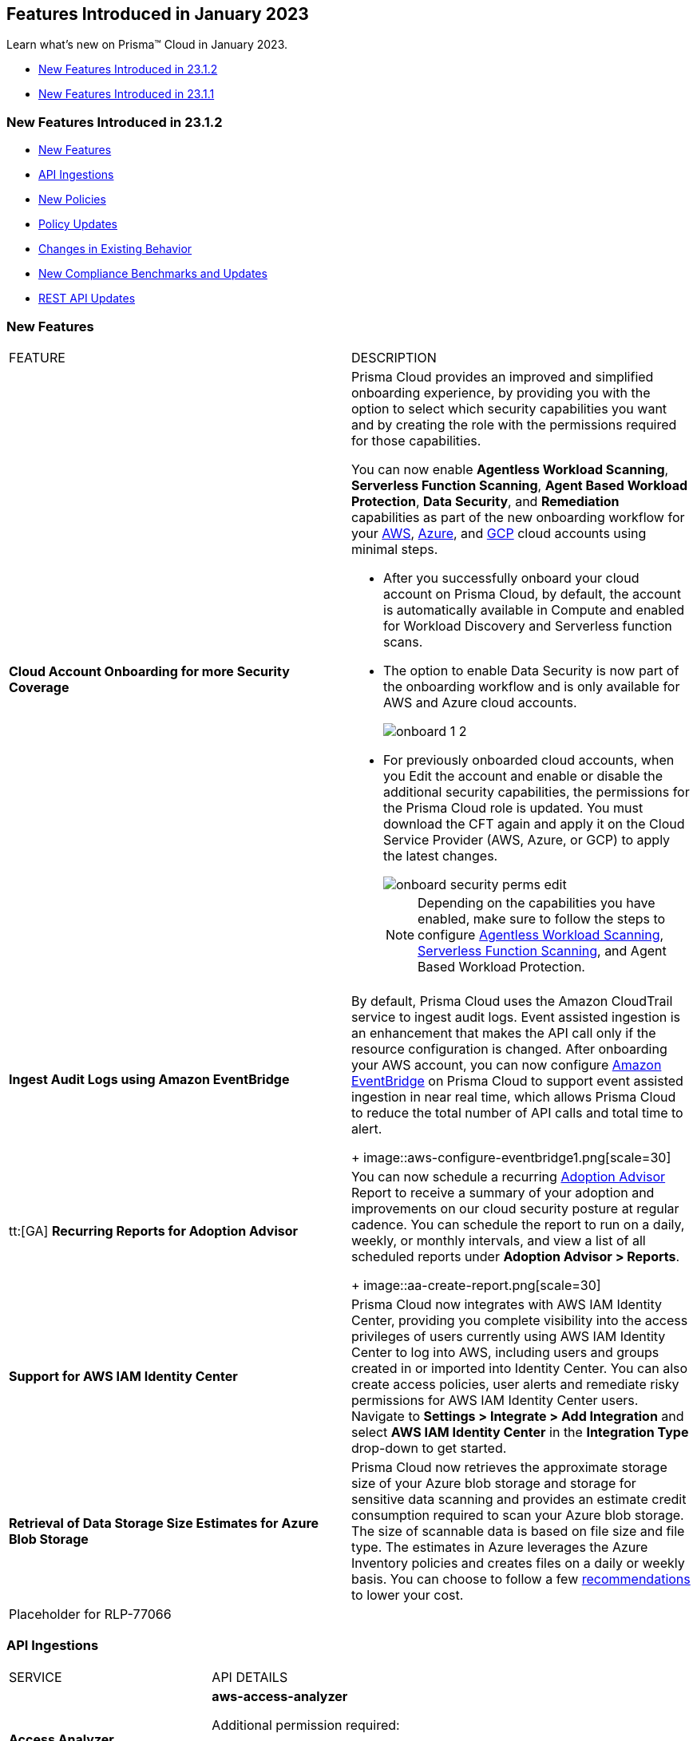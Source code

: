 == Features Introduced in January 2023

Learn what's new on Prisma™ Cloud in January 2023.

* <<new-features-jan-2>>
* <<new-features-jan-1>>

[#new-features-jan-2]
=== New Features Introduced in 23.1.2

* <<new-features2>>
* <<api-ingestions2>>
* <<new-policies2>>
* <<policy-updates2>>
* <<changes-in-existing-behavior2>>
* <<new-compliance-benchmarks-and-updates2>>
* <<rest-api-updates2>>


[#new-features2]
=== New Features

[cols="50%a,50%a"]
|===
|FEATURE
|DESCRIPTION

|*Cloud Account Onboarding for more Security Coverage*
//RLP-87499/87501/87502

|Prisma Cloud provides an improved and simplified onboarding experience, by providing you with the option to select which security capabilities you want and by creating the role with the permissions required for those capabilities.

You can now enable *Agentless Workload Scanning*, *Serverless Function Scanning*, *Agent Based Workload Protection*, *Data Security*, and *Remediation* capabilities as part of the new onboarding workflow for your https://docs.paloaltonetworks.com/prisma/prisma-cloud/prisma-cloud-admin/connect-your-cloud-platform-to-prisma-cloud/onboard-your-aws-account/add-aws-cloud-account-to-prisma-cloud[AWS], https://docs.paloaltonetworks.com/prisma/prisma-cloud/prisma-cloud-admin/connect-your-cloud-platform-to-prisma-cloud/onboard-your-azure-account/add-azure-cloud-account-on-prisma-cloud[Azure], and https://docs.paloaltonetworks.com/prisma/prisma-cloud/prisma-cloud-admin/connect-your-cloud-platform-to-prisma-cloud/onboard-your-gcp-account/add-your-gcp-projects-to-prisma-cloud[GCP] cloud accounts using minimal steps.

* After you successfully onboard your cloud account on Prisma Cloud, by default, the account is automatically available in Compute and enabled for Workload Discovery and Serverless function scans.

* The option to enable Data Security is now part of the onboarding workflow and is only available for AWS and Azure cloud accounts.
+
image::onboard_1_2.png[scale=30]
* For previously onboarded cloud accounts, when you Edit the account and enable or disable the additional security capabilities, the permissions for the Prisma Cloud role is updated. You must download the CFT again and apply it on the Cloud Service Provider (AWS, Azure, or GCP) to apply the latest changes. 
+
image::onboard-security-perms-edit.png[scale=30]
+
[NOTE]
====
Depending on the capabilities you have enabled, make sure to follow the steps to configure https://docs.paloaltonetworks.com/prisma/prisma-cloud/prisma-cloud-admin-compute/vulnerability_management/agentless_scanning[Agentless Workload Scanning], https://docs.paloaltonetworks.com/prisma/prisma-cloud/prisma-cloud-admin-compute/vulnerability_management/serverless_functions[Serverless Function Scanning], and Agent Based Workload Protection.
====

|*Ingest Audit Logs using Amazon EventBridge*
//RLP-78526

|By default, Prisma Cloud uses the Amazon CloudTrail service to ingest audit logs. Event assisted ingestion is an enhancement that makes the API call only if the resource configuration is changed. After onboarding your AWS account, you can now configure https://docs.paloaltonetworks.com/prisma/prisma-cloud/prisma-cloud-admin/connect-your-cloud-platform-to-prisma-cloud/onboard-your-aws-account/ingest-audit-logs-using-eventbridge[Amazon EventBridge] on Prisma Cloud to support event assisted ingestion in near real time, which allows Prisma Cloud to reduce the total number of API calls and total time to alert.
+
image::aws-configure-eventbridge1.png[scale=30]

|tt:[GA] *Recurring Reports for Adoption Advisor*
//RLP-67981
|You can now schedule a recurring https://docs.paloaltonetworks.com/prisma/prisma-cloud/prisma-cloud-admin/manage-prisma-cloud-administrators/adoption-advisor[Adoption Advisor] Report to receive a summary of your adoption and improvements on our cloud security posture at regular cadence. You can schedule the report to run on a daily, weekly, or monthly intervals, and view a list of all scheduled reports under *Adoption Advisor > Reports*.
+
image::aa-create-report.png[scale=30]

|*Support for AWS IAM Identity Center*
//RLP-88304

|Prisma Cloud now integrates with AWS IAM Identity Center, providing you complete visibility into the access privileges of users currently using AWS IAM Identity Center to log into AWS, including users and groups created in or imported into Identity Center. You can also create access policies, user alerts and remediate risky permissions for AWS IAM Identity Center users. Navigate to *Settings > Integrate > Add Integration* and select *AWS IAM Identity Center* in the *Integration Type* drop-down to get started.

|*Retrieval of Data Storage Size Estimates for Azure Blob Storage*
//RLP-84900

|Prisma Cloud now retrieves the approximate storage size of your Azure blob storage and storage for sensitive data scanning and provides an estimate credit consumption required to scan your Azure blob storage. The size of scannable data is based on file size and file type. The estimates in Azure leverages the Azure Inventory policies and creates files on a daily or weekly basis.  You can choose to follow a few https://docs.paloaltonetworks.com/prisma/prisma-cloud/prisma-cloud-admin/prisma-cloud-data-security/troubleshoot-data-security-errors[recommendations] to lower your cost.


|Placeholder for RLP-77066

|



|===

[#api-ingestions2]
=== API Ingestions

[cols="50%a,50%a"]
|===
|SERVICE
|API DETAILS

|*Access Analyzer*

//RLP-89525
|*aws-access-analyzer*

Additional permission required:

* screen:[access-analyzer:GetAnalyzer]

The Security Audit role includes the permission.

|*Amazon CloudFront*

//RLP-87728
|*aws-cloudfront-origin-access-control*

Additional permissions required:

* screen:[cloudfront:ListOriginAccessControls]

The Security Audit role includes the permissions.

|*Amazon Prometheus*

//RLP-87740
|*aws-prometheus-workspace*

Additional permissions required:

* screen:[aps:DescribeLoggingConfiguration]
* screen:[aps:ListWorkspaces]

No default role includes the permissions.

|*Azure Stream Analytics*

//RLP-87393
|*azure-streamanalytics-streamingjobs*

Additional permission required:

* screen:[Microsoft.StreamAnalytics/streamingjobs/Read]

The Reader role includes the permission.

|*Azure Event Grid*

//RLP-87391
|*azure-event-grid-topic-privatelinkresource*

Additional permissions required:

* screen:[Microsoft.EventGrid/topics/read]
* screen:[Microsoft.EventGrid/topics/privateLinkResources/read]

The Reader role includes the permissions.

|*Azure IoT Hub*

//RLP-87388
|*azure-devices-iot-hub-privatelinkresource*

Additional permissions required:

* screen:[Microsoft.Devices/iotHubs/Read]
* screen:[Microsoft.Devices/iotHubs/privateLinkResources/Read]

The Reader role includes the permissions.

|*Azure Event Grid*

//RLP-87384
|*azure-event-grid-domains-privatelinkresource*

Additional permissions required:

* screen:[Microsoft.EventGrid/domains/read]
* screen:[Microsoft.EventGrid/domains/privateLinkResources/read]

The Reader role includes the permissions.

|*Azure Storage Sync Services*

//RLP-87382
|*azure-storage-sync-service-privatelinkresource*

Additional permissions required:

* screen:[Microsoft.StorageSync/storageSyncServices/read]
* screen:[Microsoft.StorageSync/storageSyncServices/privateLinkResources/read]

The Reader role includes the permissions.

|*Azure Stream Analytics*

//RLP-82870
|*azure-streamanalytics-streamingjobs-diagnostic-settings*

Additional permissions required:

* screen:[Microsoft.StreamAnalytics/streamingjobs/Read]
* screen:[Microsoft.Insights/DiagnosticSettings/Read]

The Reader role includes the permissions.

|*Google Dataplex*

//RLP-87762
|*gcloud-dataplex-lake-task*

Additional permissions required:

* screen:[dataplex.locations.list]
* screen:[dataplex.lakes.list]
* screen:[dataplex.tasks.list]
* screen:[dataplex.tasks.getIamPolicy]

The Viewer role includes the permissions.

|*Google Dataplex*

//RLP-87765
|*gcloud-dataplex-lake-contentitem*

Additional permissions required:

* screen:[dataplex.locations.list]
* screen:[dataplex.lakes.list]
* screen:[dataplex.content.list]
* screen:[dataplex.tasks.getIamPolicy]

The Viewer role includes the permissions.

|*Google Dataplex*

//RLP-87766
|*gcloud-dataplex-lake-zone-entity*

Additional permissions required:

* screen:[dataplex.locations.list]
* screen:[dataplex.lakes.list]
* screen:[dataplex.zones.list]
* screen:[dataplex.entities.list]

The Viewer role includes the permissions.

|===

[#new-policies2]
=== New Policies

No new policies for 23.1.2.

[#policy-updates2]
=== Policy Updates

[cols="50%a,50%a"]
|===
|POLICY UPDATES
|DESCRIPTION

2+|*Policy Updates-RQL*

|*AWS ALB attached WAFv2 WebACL is not configured with AMR for Log4j Vulnerability*
//RLP-85793

|*Changes—* The policy RQL is updated to ignore alerting resources when firewall manager ACL rules are configured with (AWSManagedRulesKnownBadInputsRuleSet and AWSManagedRulesAnonymousIpList) 

*Current RQL—*

----
config from cloud.resource where api.name = 'aws-elbv2-describe-load-balancers' AND json.rule = scheme equals internet-facing and type equals application as X; config from cloud.resource where api.name = 'aws-waf-v2-web-acl-resource' AND json.rule = NOT ( webACL.rules[*].statement.managedRuleGroupStatement.name contains AWSManagedRulesAnonymousIpList and webACL.rules[*].statement.managedRuleGroupStatement.name contains AWSManagedRulesKnownBadInputsRuleSet ) as Y; filter '$.Y.resources.applicationLoadBalancer[*] contains $.X.loadBalancerArn'; show X;
----

*Updated RQL—*

----
config from cloud.resource where api.name = 'aws-elbv2-describe-load-balancers' AND json.rule = scheme equals internet-facing and type equals application as X; config from cloud.resource where api.name = 'aws-waf-v2-web-acl-resource' AND json.rule = (webACL.postProcessFirewallManagerRuleGroups.firewallManagerStatement.name does not contain AWSManagedRulesAnonymousIpList or webACL.postProcessFirewallManagerRuleGroups.firewallManagerStatement.name does not contain AWSManagedRulesKnownBadInputsRuleSet) and NOT ( webACL.rules[*].statement.managedRuleGroupStatement.name contains AWSManagedRulesAnonymousIpList and webACL.rules[*].statement.managedRuleGroupStatement.name contains AWSManagedRulesKnownBadInputsRuleSet ) as Y; filter '$.Y.resources.applicationLoadBalancer[*] contains $.X.loadBalancerArn'; show X;
----

*Impact—* Low. Previously generated alerts will be resolved as Policy_Updated.


|*AWS API Gateway Rest API attached WAFv2 WebACL is not configured with AMR for Log4j Vulnerability*
//RLP-85793

|*Changes—* The policy RQL is updated to ignore alerting resources when firewall manager ACL rules are configured with (AWSManagedRulesKnownBadInputsRuleSet and AWSManagedRulesAnonymousIpList) 

*Current RQL—*

----
config from cloud.resource where api.name = 'aws-apigateway-get-stages' AND json.rule = webAclArn is not empty as X; config from cloud.resource where api.name = 'aws-waf-v2-web-acl-resource' AND json.rule = NOT ( webACL.rules[*].statement.managedRuleGroupStatement.name contains AWSManagedRulesAnonymousIpList and webACL.rules[*].statement.managedRuleGroupStatement.name contains AWSManagedRulesKnownBadInputsRuleSet ) as Y; filter '$.Y.webACL.arn equals $.X.webAclArn'; show X;
----

*Updated RQL—*

----
config from cloud.resource where api.name = 'aws-apigateway-get-stages' AND json.rule = webAclArn is not empty as X; config from cloud.resource where api.name = 'aws-waf-v2-web-acl-resource' AND json.rule = (webACL.postProcessFirewallManagerRuleGroups.firewallManagerStatement.name does not contain AWSManagedRulesAnonymousIpList or webACL.postProcessFirewallManagerRuleGroups.firewallManagerStatement.name does not contain AWSManagedRulesKnownBadInputsRuleSet) and NOT ( webACL.rules[*].statement.managedRuleGroupStatement.name contains AWSManagedRulesAnonymousIpList and webACL.rules[*].statement.managedRuleGroupStatement.name contains AWSManagedRulesKnownBadInputsRuleSet ) as Y; filter '$.Y.webACL.arn equals $.X.webAclArn'; show X;
----

*Impact—* Low. Previously generated alerts will be resolved as Policy_Updated.


|*AWS AppSync attached WAFv2 WebACL is not configured with AMR for Log4j Vulnerability*
//RLP-85793

|*Changes—* The policy RQL is updated to ignore alerting resources when firewall manager ACL rules are configured with (AWSManagedRulesKnownBadInputsRuleSet and AWSManagedRulesAnonymousIpList) 

*Current RQL—*

----
config from cloud.resource where api.name = 'aws-appsync-graphql-api' AND json.rule = wafWebAclArn is not empty as X; config from cloud.resource where api.name = 'aws-waf-v2-web-acl-resource' AND json.rule = NOT ( webACL.rules[*].statement.managedRuleGroupStatement.name contains AWSManagedRulesAnonymousIpList and webACL.rules[*].statement.managedRuleGroupStatement.name contains AWSManagedRulesKnownBadInputsRuleSet ) as Y; filter '$.Y.webACL.arn equals $.X.wafWebAclArn'; show X;
----

*Updated RQL—*

----
config from cloud.resource where api.name = 'aws-appsync-graphql-api' AND json.rule = wafWebAclArn is not empty as X; config from cloud.resource where api.name = 'aws-waf-v2-web-acl-resource' AND json.rule = (webACL.postProcessFirewallManagerRuleGroups.firewallManagerStatement.name does not contain AWSManagedRulesAnonymousIpList or webACL.postProcessFirewallManagerRuleGroups.firewallManagerStatement.name does not contain AWSManagedRulesKnownBadInputsRuleSet) and NOT ( webACL.rules[*].statement.managedRuleGroupStatement.name contains AWSManagedRulesAnonymousIpList and webACL.rules[*].statement.managedRuleGroupStatement.name contains AWSManagedRulesKnownBadInputsRuleSet ) as Y; filter '$.Y.webACL.arn equals $.X.wafWebAclArn'; show X;
----

*Impact—* Low. Previously generated alerts will be resolved as Policy_Updated.


|*AWS CloudFront attached WAFv2 WebACL is not configured with AMR for Log4j Vulnerability*
//RLP-85793

|*Changes—* The policy RQL is updated to ignore alerting resources when firewall manager ACL rules are configured with (AWSManagedRulesKnownBadInputsRuleSet and AWSManagedRulesAnonymousIpList) 

*Current RQL—*

----
config from cloud.resource where api.name = 'aws-cloudfront-list-distributions' AND json.rule = webACLId is not empty as X; config from cloud.resource where api.name = 'aws-waf-v2-global-web-acl-resource' AND json.rule = NOT ( webACL.rules[*].statement.managedRuleGroupStatement.name contains AWSManagedRulesAnonymousIpList and webACL.rules[*].statement.managedRuleGroupStatement.name contains AWSManagedRulesKnownBadInputsRuleSet ) as Y; filter '$.Y.webACL.arn equals $.X.webACLId'; show X;
----

*Updated RQL—*

----
config from cloud.resource where api.name = 'aws-cloudfront-list-distributions' AND json.rule = webACLId is not empty as X; config from cloud.resource where api.name = 'aws-waf-v2-global-web-acl-resource' AND json.rule =(webACL.postProcessFirewallManagerRuleGroups.firewallManagerStatement.name does not contain AWSManagedRulesAnonymousIpList or webACL.postProcessFirewallManagerRuleGroups.firewallManagerStatement.name does not contain AWSManagedRulesKnownBadInputsRuleSet) and NOT ( webACL.rules[*].statement.managedRuleGroupStatement.name contains AWSManagedRulesAnonymousIpList and webACL.rules[*].statement.managedRuleGroupStatement.name contains AWSManagedRulesKnownBadInputsRuleSet ) as Y; filter '$.Y.webACL.arn equals $.X.webACLId'; show X;
----

*Impact—* Low. Previously generated alerts will be resolved as Policy_Updated.


|*AWS CloudFront viewer protocol policy is not configured with HTTPS*
//RLP-83603

|*Changes—* The policy RQL is updated to check for cacheBehavior viewer protocol policy along with defaultCacheBehavior viewer protocol policy for HTTPS configuration.

*Current RQL—*

----
config from cloud.resource where api.name = 'aws-cloudfront-list-distributions' AND json.rule = webACLId is not empty as X; config from cloud.resource where api.name = 'aws-waf-v2-global-web-acl-resource' AND json.rule = NOT ( webACL.rules[*].statement.managedRuleGroupStatement.name contains AWSManagedRulesAnonymousIpList and webACL.rules[*].statement.managedRuleGroupStatement.name contains AWSManagedRulesKnownBadInputsRuleSet ) as Y; filter '$.Y.webACL.arn equals $.X.webACLId'; show X;
----

*Updated RQL—*

----
config from cloud.resource where cloud.type = 'aws' AND api.name = 'aws-cloudfront-list-distributions' AND json.rule = defaultCacheBehavior.viewerProtocolPolicy contains "allow-all" or cacheBehaviors.items[?any( viewerProtocolPolicy contains "allow-all" )] exists
----

*Impact—* Medium. New alerts will be generated for resources which have cacheBehavior viewer protocol policy not configured for HTTPS configuration.



|*Azure Storage accounts soft delete is disabled*
//RLP-87314

|*Changes—* The policy RQL has been updated to exclude FileStorage accounts which do not support blobs. The recommendation steps have been updated to reflect the changes in the CSP.

*Current RQL—*

----
config from cloud.resource where cloud.type = 'azure' AND api.name = 'azure-storage-account-list' AND json.rule = deleteRetentionPolicy.blob.enabled is false
----

*Updated RQL—*

----
config from cloud.resource where cloud.type = 'azure' AND api.name = 'azure-storage-account-list' AND json.rule = deleteRetentionPolicy.blob.enabled is false and (kind does not equal ignore case FileStorage)
----

*Impact—* Low. Previously generated alerts will be resolved as Policy_Updated.



|*Azure Activity log alert for Delete SQL server firewall rule does not exist*
//RLP-85001

|*Changes—* The policy RQL is updated to exclude resource group to report only subscriptions. The recommendation steps have been updated according to the CSP changes. 

*Current RQL—*

----
config from cloud.resource where cloud.type = 'azure' AND api.name = 'azure-activity-log-alerts' AND json.rule = "location equals Global and properties.enabled equals true and properties.condition.allOf[?(@.field=='operationName')].equals equals Microsoft.Sql/servers/firewallRules/delete" as X; count(X) less than 1
----

*Updated RQL—*

----
config from cloud.resource where cloud.type = 'azure' AND api.name = 'azure-activity-log-alerts' AND json.rule = "location equals Global and properties.enabled equals true and properties.scopes[*] does not contain resourceGroups and properties.condition.allOf[?(@.field=='operationName')].equals equals Microsoft.Sql/servers/firewallRules/delete" as X; count(X) less than 1
----

*Impact—* Low. Previously generated alerts will be resolved as Policy_Updated.

|*Azure Activity log alert for Create or update SQL server firewall rule does not exist*
//RLP-85001

|*Changes—* The policy RQL is updated to exclude resource group to report only subscriptions. The recommendation steps have been updated according to the CSP changes.

*Current RQL—*

----
config from cloud.resource where cloud.type = 'azure' AND api.name = 'azure-activity-log-alerts' AND json.rule = "location equals Global and properties.enabled equals true and properties.condition.allOf[?(@.field=='operationName')].equals equals Microsoft.Sql/servers/firewallRules/write" as X; count(X) less than 1
----

*Updated RQL—*

----
config from cloud.resource where cloud.type = 'azure' AND api.name = 'azure-activity-log-alerts' AND json.rule = "location equals Global and properties.enabled equals true and properties.scopes[*] does not contain resourceGroups and properties.condition.allOf[?(@.field=='operationName')].equals equals Microsoft.Sql/servers/firewallRules/write" as X; count(X) less than 1
----

*Impact—* Low. Previously generated alerts will be resolved as Policy_Updated.


|*Azure Activity log alert for Delete network security group does not exist*
//RLP-85001

|*Changes—* The policy RQL is updated to exclude resource group to report only subscriptions. The recommendation steps have been updated according to the CSP changes.

*Current RQL—*

----
config from cloud.resource where cloud.type = 'azure' AND api.name = 'azure-activity-log-alerts' AND json.rule = "location equals Global and properties.enabled equals true and properties.condition.allOf[?(@.field=='operationName')].equals equals Microsoft.Sql/servers/firewallRules/write" as X; count(X) less than 1
----

*Updated RQL—*

----
config from cloud.resource where cloud.type = 'azure' AND api.name = 'azure-activity-log-alerts' AND json.rule = "location equals Global and properties.enabled equals true and properties.scopes[*] does not contain resourceGroups and properties.condition.allOf[?(@.field=='operationName')].equals equals Microsoft.Network/networkSecurityGroups/delete" as X; count(X) less than 1
----

*Impact—* Low. Previously generated alerts will be resolved as Policy_Updated.

|*Azure Activity log alert for Create or update network security group does not exist*
//RLP-85001

|*Changes—* The policy RQL is updated to exclude resource group to report only subscriptions. The recommendation steps have been updated according to the CSP changes.

*Current RQL—*

----
config from cloud.resource where cloud.type = 'azure' AND api.name = 'azure-activity-log-alerts' AND json.rule = "location equals Global and properties.enabled equals true and properties.condition.allOf[?(@.field=='operationName')].equals equals Microsoft.Network/networkSecurityGroups/write" as X; count(X) less than 1
----

*Updated RQL—*

----
config from cloud.resource where cloud.type = 'azure' AND api.name = 'azure-activity-log-alerts' AND json.rule = "location equals Global and properties.enabled equals true and properties.scopes[*] does not contain resourceGroups and properties.condition.allOf[?(@.field=='operationName')].equals equals Microsoft.Network/networkSecurityGroups/write" as X; count(X) less than 1
----

*Impact—* Low. Previously generated alerts will be resolved as Policy_Updated.


|*Azure Activity log alert for Delete network security group rule does not exist*
//RLP-85001

|*Changes—* The policy RQL is updated to exclude resource group to report only subscriptions. The recommendation steps have been updated according to the CSP changes.

*Current RQL—*

----
config from cloud.resource where cloud.type = 'azure' AND api.name = 'azure-activity-log-alerts' AND json.rule = "location equals Global and properties.enabled equals true and properties.condition.allOf[?(@.field=='operationName')].equals equals Microsoft.Network/networkSecurityGroups/securityRules/delete" as X; count(X) less than 1
----

*Updated RQL—*

----
config from cloud.resource where cloud.type = 'azure' AND api.name = 'azure-activity-log-alerts' AND json.rule = "location equals Global and properties.enabled equals true and properties.scopes[*] does not contain resourceGroups and properties.condition.allOf[?(@.field=='operationName')].equals equals Microsoft.Network/networkSecurityGroups/securityRules/delete" as X; count(X) less than 1
----

*Impact—* Low. Previously generated alerts will be resolved as Policy_Updated.


|*Azure Activity log alert for Create or update network security group rule does not exist*
//RLP-85001

|*Changes—* The policy RQL is updated to exclude resource group to report only subscriptions. The recommendation steps have been updated according to the CSP changes.

*Current RQL—*

----
config from cloud.resource where cloud.type = 'azure' AND api.name = 'azure-activity-log-alerts' AND json.rule = "location equals Global and properties.enabled equals true and properties.condition.allOf[?(@.field=='operationName')].equals equals Microsoft.Network/networkSecurityGroups/securityRules/write" as X; count(X) less than 1
----

*Updated RQL—*

----
config from cloud.resource where cloud.type = 'azure' AND api.name = 'azure-activity-log-alerts' AND json.rule = "location equals Global and properties.enabled equals true and properties.scopes[*] does not contain resourceGroups and properties.condition.allOf[?(@.field=='operationName')].equals equals Microsoft.Network/networkSecurityGroups/securityRules/write" as X; count(X) less than 1
----

*Impact—* Low. Previously generated alerts will be resolved as Policy_Updated.

|*Azure Activity log alert for Create policy assignment does not exist*
//RLP-86546

|*Changes—* The policy RQL is updated to exclude resource group to report only subscriptions. The recommendation steps have been updated according to the CSP changes.

*Current RQL—*

----
config from cloud.resource where cloud.type = 'azure' AND api.name = 'azure-activity-log-alerts' AND json.rule = "location equals Global and properties.enabled equals true and properties.condition.allOf[?(@.field=='operationName')].equals equals Microsoft.Authorization/policyAssignments/write" as X; count(X) less than 1
----

*Updated RQL—*

----
config from cloud.resource where cloud.type = 'azure' AND api.name = 'azure-activity-log-alerts' AND json.rule = "location equals Global and properties.enabled equals true and properties.scopes[*] does not contain resourceGroups and properties.condition.allOf[?(@.field=='operationName')].equals equals Microsoft.Authorization/policyAssignments/write" as X; count(X) less than 1
----

*Impact—* Low. Previously generated alerts will be resolved as Policy_Updated.

|*Azure Activity log alert for Create or update security solution does not exist*
//RLP-86546

|*Changes—* The policy RQL is updated to exclude resource group to report only subscriptions. The recommendation steps have been updated according to the CSP changes.

*Current RQL—*

----
config from cloud.resource where cloud.type = 'azure' AND api.name = 'azure-activity-log-alerts' AND json.rule = "location equals Global and properties.enabled equals true and properties.condition.allOf[?(@.field=='operationName')].equals equals Microsoft.Security/securitySolutions/write" as X; count(X) less than 1
----

*Updated RQL—*

----
config from cloud.resource where cloud.type = 'azure' AND api.name = 'azure-activity-log-alerts' AND json.rule = "location equals Global and properties.enabled equals true and properties.scopes[*] does not contain resourceGroups and properties.condition.allOf[?(@.field=='operationName')].equals equals Microsoft.Security/securitySolutions/write" as X; count(X) less than 1
----

*Impact—* Low. Previously generated alerts will be resolved as Policy_Updated.

|*Azure Activity log alert for Update security policy does not exist*
//RLP-86546

|*Changes—* The policy RQL is updated to exclude resource group to report only subscriptions. The recommendation steps have been updated according to the CSP changes.

*Current RQL—*

----
config from cloud.resource where cloud.type = 'azure' AND api.name = 'azure-activity-log-alerts' AND json.rule = "location equals Global and properties.enabled equals true and properties.condition.allOf[?(@.field=='operationName')].equals equals Microsoft.Security/policies/write" as X; count(X) less than 1
----

*Updated RQL—*

----
config from cloud.resource where cloud.type = 'azure' AND api.name = 'azure-activity-log-alerts' AND json.rule = "location equals Global and properties.enabled equals true and properties.scopes[*] does not contain resourceGroups and properties.condition.allOf[?(@.field=='operationName')].equals equals Microsoft.Security/policies/write" as X; count(X) less than 1
----

*Impact—* Low. Previously generated alerts will be resolved as Policy_Updated.

|*Azure Activity log alert for Delete security policy does not exist*
//RLP-86546

|*Changes—* The policy RQL is updated to exclude resource group to report only subscriptions. The recommendation steps have been updated according to the CSP changes.

*Current RQL—*

----
config from cloud.resource where cloud.type = 'azure' AND api.name = 'azure-activity-log-alerts' AND json.rule = "location equals Global and properties.enabled equals true and properties.condition.allOf[?(@.field=='operationName')].equals equals Microsoft.Security/securitySolutions/delete" as X; count(X) less than 1
----

*Updated RQL—*

----
config from cloud.resource where cloud.type = 'azure' AND api.name = 'azure-activity-log-alerts' AND json.rule = "location equals Global and properties.enabled equals true and properties.scopes[*] does not contain resourceGroups and properties.condition.allOf[?(@.field=='operationName')].equals equals Microsoft.Security/securitySolutions/delete" as X; count(X) less than 1
----

*Impact—* Low. Previously generated alerts will be resolved as Policy_Updated.


|*OCI MFA is disabled for IAM users*
//RLP-81614

|*Changes—* The policy RQL has been updated to exclude alerting for Inactive and Programmatic users because programmatic users will not have MFA.

*Current RQL—*

----
config from cloud.resource where cloud.type = 'oci' AND api.name = 'oci-iam-user' AND json.rule = 'isMfaActivated is false'
----

*Updated RQL—*

----
config from cloud.resource where cloud.type = 'oci' AND api.name = 'oci-iam-user' AND json.rule = lifecycleState equal ignore case ACTIVE and capabilities.canUseConsolePassword is true and isMfaActivated is false
----

*Impact—* Low. Alerts generated for programmatic user will be resolved as Policy_Updated.


2+|*Policy Updates-Metadata*

|*Azure Activity log alert for delete policy assignment does not exist*
//RLP-86546

|*Changes—* The recommendation steps have been updated according to the CSP changes.

*Impact—* Low. Previously generated alerts will be resolved as Policy_Updated.


|*Azure SQL Server allow access to any Azure internal resources*
//RLP-87564

|*Changes—* The policy recommendation steps have been updated to reflect the lastest CSP changes.

*Impact—* No impact on alerts.


|*Azure log profile not capturing activity logs for all regions*
//RLP-87560

|*Changes—* The policy recommendation steps have been updated to reflect the lastest CSP changes.

*Impact—* No impact on alerts.


|*Azure subscriptions with custom roles are overly permissive*
//RLP-87520

|*Changes—* The policy description and recommendation steps have been updated to reflect the lastest CSP changes.

*Updated Policy Description—* 
Identifies azure subscriptions with custom roles are overly permissive. Least privilege access rule should be followed and only necessary privileges should be assigned instead of allowing full administrative access.

*Impact—* No impact on alerts.

|*Azure storage account has a blob container with public access*
//RLP-87470

|*Changes—* The policy recommendation steps have been updated to reflect the lastest CSP changes.

*Impact—* No impact on alerts.


|*Azure Storage Account 'Trusted Microsoft Services' access not enabled*
//RLP-86542

|*Changes—* The policy description and recommendation steps have been updated to reflect the lastest CSP changes.

*Updated Policy Description—* 
Identifies Storage Accounts which have 'Trusted Microsoft Services' access not enabled. Some Microsoft services that interact with storage accounts operate from networks that can't be granted access through network rules. To help this type of service work as intended, allow the set of trusted Microsoft services to bypass the network rules. These services will then use strong authentication to access the storage account. If the Allow trusted Microsoft services exception is enabled, the following services: Azure Backup, Azure Site Recovery, Azure DevTest Labs, Azure Event Grid, Azure Event Hubs, Azure Networking, Azure Monitor and Azure SQL Data Warehouse (when registered in the subscription), are granted access to the storage account. It is recommended to enable Trusted Microsoft Services on storage account instead of leveraging network rules.

*Impact—* No impact on alerts.


|*Azure storage account logging for queues is disabled*
//RLP-86483

|*Changes—* The policy recommendation steps have been updated to reflect the lastest CSP changes.

*Impact—* No impact on alerts.


|*Storage Accounts without Secure transfer enabled*
//RLP-86367

|*Changes—* The policy name, description, and recommendation steps have been updated to reflect the lastest CSP changes.

*Current Policy Name—* Storage Accounts without Secure transfer enabled
*Updated Policy Name—* Azure Storage Account without Secure transfer enabled

*Updated Policy Description—* 
identifies Storage accounts which have Secure transfer feature disabled. The secure transfer option enhances the security of your storage account by only allowing requests to the storage account by a secure connection. When 'secure transfer required' is enabled, REST APIs to access your storage accounts connect using HTTPs any requests using HTTP will be rejected. When you are using the Azure files service, connection without encryption will fail. It is highly recommended to enable secure transfer feature on your storage account.

[NOTE]
====
Azure storage does not support HTTPs for custom domain names, this option is not applied when using a custom domain name.
====

*Impact—* No impact on alerts.


|*Azure Storage accounts soft delete is disabled*
//RLP-86280

|*Changes—* The policy name, description, and remediation CLI descriptions have been updated.

*Current Policy Name—* Azure Storage accounts soft delete is disabled

*Updated Policy Name—* Azure Storage account soft delete is disabled

*Updated Policy Description—*
Identifies Azure Storage accounts which has soft delete disabled. Azure Storage contains important access logs, financial data, personal and other secret information which is accidentally deleted by a user or application could cause data loss or data unavailability. It is recommended to enable soft delete setting in Azure Storage accounts.

*Updated Remediation CLI Description—*
This CLI command requires 'Microsoft.Storage/storageAccounts/blobServices/write' permission. Successful execution will enable soft delete for blobs on Azure Storage accounts. NOTE: As best practice we are setting delete retention days to 30 days; it can be changed based on customer requirement by cloning the policy.

*Impact—* No impact on alerts.


|*Azure Microsoft Defender for Cloud automatic provisioning of log Analytics agent for Azure VMs is set to Off*
//RLP-85265

|*Changes—* The policy recommendation steps have been updated to reflect the lastest CSP changes.

*Impact—* No impact on alerts.

|===



[#changes-in-existing-behavior2]
=== Changes in Existing Behavior

[cols="50%a,50%a"]
|===
|FEATURE
|DESCRIPTION

|*‘Monitor and Protect’ renamed Remediation*

|With the Cloud Account Onboarding changes for more Security Coverage, the Monitor and Monitor & Protect modes are revised. For an existing account that was onboarded with Monitor & Protect mode, the Remediation security capability represents the mode. 
+
image::monitor-protect-behavior-change.png[scale=30]
+
These modes are no longer available when onboarding new cloud accounts. For the new workflow, see Cloud Account Onboarding for more Security Coverage.
+
image::onboard_1_2.png[scale=30]

|tt:[Update] *AWS Account Onboarding*

|During onboarding your AWS cloud account on Prisma Cloud, if you are already logged in to your AWS management console, you can either *Download IAM Role CFT* or *Create IAM Role* on the fly.
+
image::aws-create-iam-role-1.png[scale=30]
+
When you click *Create IAM Role*, Prisma Cloud creates a dynamic link that takes you directly to the *Quick create stack* page in the AWS management console. 
+
image::aws-quick-create-stack-1.png[scale=30]
+
You do not need to enter the template details manually in order to create the stack, it is auto-populated  based on the *Security Capabilities and Permissions* you have selected. 


|*Google Kubernetes Engine Container ClusterID Update*
//RLP-80880

|The resource ID for the *gcloud-container-describe-clusters* API in Prisma Cloud is updated in the backend. As a result, all resources for these APIs will be deleted and then regenerated on the management console.

Existing alerts for these resources are resolved as Resource_Updated, and new alerts will be generated against policy violations.

*Impact*—You may notice a reduced alert count. However, once the resources for the *gcloud-container-describe-clusters* APIs resume ingesting data, the alert count will return to the original numbers.


|===


[#new-compliance-benchmarks-and-updates2]
=== New Compliance Benchmarks and Updates

[cols="50%a,50%a"]
|===
|COMPLIANCE BENCHMARK
|DESCRIPTION


|*Sarbanes-Oxley Act (SOX)*

//RLP-85048
|Prisma Cloud now supports the Sarbanes-Oxley Act (SOX) compliance standard.

In addition to improving the accuracy of corporate disclosures, SOX protects shareholders and the general public from accounting errors and fraudulent business practices. Corporations must save all business records, including electronic records and electronic messages, for "not less than five years" to comply with SOX.
Non-compliance can result in fines, imprisonment, or both.

With this support, you can now view this built-in standard and the related policies on Prisma Cloud’s *Compliance > Standard* page. Additionally, you can generate reports for immediate viewing or download, or you can schedule recurring reports to keep track of this compliance standard over time.

|*CIS Google Cloud Platform Foundation Benchmark v2.0.0 (Level 1 and Level 2)*

//RLP-89500
|The Center for Internet Security (CIS) releases benchmarks for best practice security recommendations. CIS Google Cloud Platform Foundation Benchmark v2.0.0 is based on the CIS Google Cloud Computing Platform Foundations Benchmark v1.0.0 published by the Center for Internet Security (CIS). The CIS benchmark provides guidance to securing the GCP environment, covering everything from network to servers to operating systems. The important sections covered in the benchmark include IAM, Logging and monitoring configuration, Virtual Network Security settings, and Kubernetes Engine configuration.

You can review this compliance standard and its associated policies on Prisma Cloud’s *Compliance > Standard* page.  

|*CIS Google Kubernetes Engine (GKE) v1.3.0 - (Level 1 and Level 2)*

//RLP-89501
|The Center for Internet Security (CIS) releases benchmarks for best practice security recommendations. CIS Google Kubernetes Engine (GKE) v1.3.0 - (Level 1 and Level 2) is a set of recommendations for configuring Kubernetes to support a strong security posture. Benchmarks are tied to specific Kubernetes releases. The CIS Kubernetes Benchmark is written for the open source Kubernetes distribution and is intended to be universally applicable. Based on the existing CIS Benchmark, this standard adds additional controls that are Google Cloud-specific. 

You can review this compliance standard and its associated policies on Prisma Cloud’s *Compliance > Standard* page.

|===

[#rest-api-updates2]
=== REST API Updates

[cols="37%a,63%a"]
|===
|CHANGE
|DESCRIPTION

|tt:[Update] *Critical and Informational Severity Alerts Updates*
//RLP-89884, RLP-89884

|The following new properties are added to the response objects of both:

* https://prisma.pan.dev/api/cloud/cspm/compliance-posture#operation/get-compliance-posture[GET /compliance/posture]
* https://prisma.pan.dev/api/cloud/cspm/compliance-posture#operation/post-compliance-posture[POST /compliance/posture]

|* screen: [summary] object has two additional properties
** screen: [informationalSeverityFailedResources]
** screen: [criticalSeverityFailedResources]
+
* screen: [complianceDetails] array has two additional properties
** screen: [informationalSeverityFailedResources]
** screen: [criticalSeverityFailedResources]

|The following new properties are added to the response objects of both:

* https://prisma.pan.dev/api/cloud/cspm/compliance-posture#operation/get-compliance-posture-trend[GET /compliance/posture/trend]
* https://prisma.pan.dev/api/cloud/cspm/compliance-posture#operation/post-compliance-posture-trend[POST /compliance/posture/trend]

|* screen: [informationalSeverityFailedResources]
* screen: [criticalSeverityFailedResources]
 
|The following new properties are added to the response objects of both:

* https://prisma.pan.dev/api/cloud/cspm/asset-inventory#operation/asset-inventory-v2[GET /v2/inventory]
* https://prisma.pan.dev/api/cloud/cspm/asset-inventory#operation/post-method-for-asset-inventory-v2[POST /v2/inventory]

|* screen: [summary] object has two additional properties
** screen: [informationalSeverityFailedResources]
** screen: [criticalSeverityFailedResources]
+
* screen: [groupedAggregates] array has two additional properties
** screen: [informationalSeverityFailedResources]
** screen: [criticalSeverityFailedResources]

|The following new properties are added to the response objects of both:

* https://prisma.pan.dev/api/cloud/cspm/asset-inventory#operation/asset-inventory-v2[GET /v2/inventory]
* https://prisma.pan.dev/api/cloud/cspm/asset-inventory#operation/post-method-for-asset-inventory-v2[POST /v2/inventory]

|* screen: [informationalSeverityFailedResources]
* screen: [criticalSeverityFailedResources]

|The following new properties are added to the response objects of both:

* https://prisma.pan.dev/api/cloud/asset-explorer#operation/get-resource-scan-info[GET /resource/scan_info]
* https://prisma.pan.dev/api/cloud/asset-explorer#operation/post-resource-scan-info[POST /resource/scan_info]

|alertStatus object within the resources array has two additional properties
* screen: [informational]
* screen: [critical]


|tt:[Update] *Adoption Advisor API*
//RLP-84623

|The following new endpoints are available for the https://prisma.pan.dev/api/cloud/cspm/adoption-advisor/[Adoption Advisor API]:

*  screen:[GET /adoptionadvisor/report]
*  screen:[POST /adoptionadvisor/report]
*  screen:[PUT /adoptionadvisor/report/{reportId}]
*  screen:[DELETE /adoptionadvisor/report/{reportId}]
*  screen:[DELETE /adoptionadvisor/report/{reportId}/download]
*  screen:[GET /adoptionadvisor/report/{reportId}/{createdOn}/download]
*  screen:[GET /adoptionadvisor/report/generate]

|===

  

[#new-features-jan-1]
=== New Features Introduced in 23.1.1

* <<new-features>>
* <<api-ingestions>>
* <<new-policies>>
* <<policy-updates>>
* <<changes-in-existing-behavior>>
* <<rest-api-updates>>

 
[#new-features]
=== New Features

[cols="50%a,50%a"]
|===
|FEATURE
|DESCRIPTION

|*Cloud Account Onboarding for More Security Coverage*
//RLP-87499
|Prisma Cloud provides an improved and simplified onboarding experience by providing you with the option to select which security capabilities you want and by creating the role with the permissions required for those capabilities. You can now enable *Agentless Workload Scanning*, *Serverless Function Scanning*, *Agent Based Workload Protection*, *Data Security*, and *Remediation* capabilities as part of the new onboarding workflow for your https://docs.paloaltonetworks.com/prisma/prisma-cloud/prisma-cloud-admin/connect-your-cloud-platform-to-prisma-cloud/onboard-your-aws-account/add-aws-organization-to-prisma-cloud[AWS], https://docs.paloaltonetworks.com/prisma/prisma-cloud/prisma-cloud-admin/connect-your-cloud-platform-to-prisma-cloud/onboard-your-azure-account/add-azure-cloud-account-on-prisma-cloud[Azure], and GCP cloud accounts using minimal steps.

* After you successfully onboard your cloud account on Prisma Cloud, by default, the account is automatically available in Compute and enabled for Workload Discovery and Serverless function scans.

* The option to enable Data Security is now part of the onboarding workflow and is only available for AWS and Azure cloud accounts.

image::onboard-sec-perms-1.png[scale=20]

* For previously onboarded cloud accounts, when you *Edit* the account and enable or disable the additional security capabilities, the permissions for the Prisma Cloud role are updated. You must download the CFT again and apply it on the Cloud Service Provider (AWS, Azure, or GCP) to apply the latest changes.

image::onboard-sec-perms-2.png[scale=20]

Depending on the capabilities you’ve enabled, make sure to follow the steps to configure https://docs.paloaltonetworks.com/prisma/prisma-cloud/prisma-cloud-admin-compute/configure/configure-agentless-scanning[Agentless Workload Scanning], https://docs.paloaltonetworks.com/prisma/prisma-cloud/prisma-cloud-admin-compute/vulnerability_management/serverless_functions[Serverless Function Scanning], and Agent Based Workload Protection.


|*Adoption Advisor for Code to Cloud*
//RLP-69022
|To assist you in the process of monitoring and securing your cloud resources, the https://docs.paloaltonetworks.com/prisma/prisma-cloud/prisma-cloud-admin/manage-prisma-cloud-administrators/adoption-advisor[Adoption Advisor] has been updated to provide guidance on foundational, intermediate, and advanced tasks throughout the application lifecycle. The Adoption Advisor includes three stages of the code to cloud application lifecycle: Code & Build, Deploy, and Runtime. You can follow these stages at your own pace, using the "walk, crawl, run" principles to gradually adopt various security capabilities.

image::aa-cbdr.gif[]

|*Centralized Product Resources in Knowledge Center*
//PCUI-123
|The Knowledge Center integrates the resources that were in the Resource Center. You can now access all the product resources directly from the left navigation on Prisma Cloud.

image::knowledge-center-23-1-1.png[scale=20]


|*Critical and Informational Severity Policies*
//RLP-80038
|To help you categorize and distinguish the varying degrees of severity of Prisma Cloud policies and associated alerts, two new levels of severity are being added. There are no changes to the severity of any system default policies. However, you can now modify policy severity to Critical and Informational as needed.

image::critical-and-info-severity-policies.png[scale=20]


|*New Look for PDF Reports*
//RLP-88538 and RLP-83483
|The https://docs.paloaltonetworks.com/prisma/prisma-cloud/prisma-cloud-admin/prisma-cloud-compliance/add-a-new-compliance-report[Compliance reports] and the Cloud Security Assessment report for https://docs.paloaltonetworks.com/prisma/prisma-cloud/prisma-cloud-admin/manage-prisma-cloud-alerts/generate-reports-on-prisma-cloud-alerts[Alerts] are updated with a new look and better visualization.

image::compliance-report-new-look.png[scale=20]



|tt:[Update] *Prisma Cloud Data Security-Scan .zip Files up to 2.5GB*
//RLP-78284
|Prisma Cloud can now scan your storage resources with .zip file extensions of up to 2.5GB for data classification and malware. The size of the uncompressed files must be:

* less than 20MB to be supported by DSS for scanning and
* less than 100MB to be supported by Wildfire for scanning.


|tt:[Update] *Change in Terraform file name for Azure and GCP accounts*
//RLP-78284
|The terraform files you download during onboarding Azure and GCP accounts on Prisma Cloud have new names. 

* *Old Azure Terraform File Name—* screen:[azure_template API]
* *New Azure Terraform File Name—* screen:[prisma-cloud-azure-terraform-<ts>.tf.json]
* *Old GCP Terraform File Name—* screen:[gcp_template API]
* *New GCP Terraform File Name—* screen:[prisma-cloud-gcp-terraform-<ts>.tf.json]


|===

[#api-ingestions]
=== API Ingestions

[cols="50%a,50%a"]
|===
|SERVICE
|API DETAILS

|*Amazon Kendra*

+++<draft-comment>RLP-84545</draft-comment>+++
|*aws-kendra-index*

Additional permissions required:

* screen:[kendra:DescribeIndex]
* screen:[kendra:ListIndices]
* screen:[kendra:ListTagsForResource]

The Security Audit role only includes the permission screen:[kendra:ListIndices].

[NOTE]
====
You must manually add the permissions or update the CFT template to enable screen:[kendra:DescribeIndex] and screen:[kendra:ListTagsForResource].
====

|*Amazon EventBridge*
//RLP-86866
|*aws-events-eventbus*

Additional permissions required:

* screen:[events:ListTagsForResource]
* screen:[events:ListEventBuses]

The Security Audit role includes these permissions.

|*Azure Automation Accounts*
//RLP-82872
|*azure-automation-account-diagnostic-settings*

Additional permissions required:

* screen:[Microsoft.Automation/automationAccounts/read]
* screen:[Microsoft.Insights/DiagnosticSettings/Read]

The Reader role includes these permissions.


|*Azure Batch Account*
//RLP-82854
|*azure-batch-account-diagnostic-settings*

Additional permissions required:

* screen:[Microsoft.Batch/batchAccounts/read]
* screen:[Microsoft.Insights/DiagnosticSettings/Read]

The Reader role includes these permissions.


|*Azure Cognitive Services*
//RLP-82871
|*azure-cognitive-search-service-diagnostic-settings*

Additional permissions required:

* screen:[Microsoft.Search/searchServices/read]
* screen:[Microsoft.Insights/DiagnosticSettings/Read]

The Reader role includes these permissions.

|*Azure Cosmos DB*
//RLP-86808
|*azure-documentdb-cassandra-clusters-diagnostic-settings*

Additional permissions required:

* screen:[Microsoft.DocumentDB/cassandraClusters/read]
* screen:[Microsoft.Insights/DiagnosticSettings/Read]

The Reader role includes these permissions.


|*Azure Cosmos DB*
//RLP-86764
|*azure-cosmos-db-diagnostic-settings*

Additional permissions required:

* screen:[Microsoft.DocumentDB/databaseAccounts/read]
* screen:[Microsoft.Insights/DiagnosticSettings/Read]

The Reader role includes these permissions.


|*Azure Database for MariaDB Server*
//RLP-86766
|*azure-database-maria-db-server-diagnostic-settings*

Additional permissions required:

* screen:[Microsoft.DBforMariaDB/servers/read]
* screen:[Microsoft.Insights/DiagnosticSettings/Read]

The Reader role includes these permissions.

|*Azure Database for MySQL*
//RLP-85257
|*azure-mysql-flexible-server-diagnostic-settings*

Additional permissions required:

* screen:[Microsoft.DBforMySQL/flexibleServers/read]
* screen:[Microsoft.Insights/DiagnosticSettings/Read]

The Reader role includes these permissions.

|*Azure Database for PostgreSQL*
//RLP-85256
|*azure-postgresql-flexible-server-diagnostic-settings*

Additional permissions required:

* screen:[Microsoft.DBforPostgreSQL/flexibleServers/read]
* screen:[Microsoft.Insights/DiagnosticSettings/Read]

The Reader role includes these permissions.


|*Azure Event Hubs*
//RLP-82868
|*azure-event-hub-namespace-diagnostic-settings*

Additional permissions required:

* screen:[Microsoft.EventHub/namespaces/read]
* screen:[Microsoft.Insights/DiagnosticSettings/Read]

The Reader role includes these permissions.


|*Azure Kubernetes Service*
//RLP-82869
|*azure-kubernetes-cluster-diagnostic-settings*

Additional permissions required:

* screen:[Microsoft.ContainerService/managedClusters/read]
* screen:[Microsoft.Insights/DiagnosticSettings/Read]

The Reader role includes these permissions.

|*Azure SQL Database*
//RLP-86786

|*azure-sql-db-diagnostic-settings*

Additional permissions required:

* screen:[Microsoft.Sql/servers/read]
* screen:[Microsoft.Sql/servers/databases/read]
* screen:[Microsoft.Insights/DiagnosticSettings/Read]

The Reader role includes these permissions.


|*Azure SQL Database*
//RLP-86779

|*azure-sql-managed-instance-diagnostic-settings*

Additional permissions required:

* screen:[Microsoft.Sql/managedInstances/read]
* screen:[Microsoft.Insights/DiagnosticSettings/Read]

The Reader role includes these permissions.


|*Google Apigee X*

+++<draft-comment>RLP-85842</draft-comment>+++
|*gcloud-apigee-x-organization-analytics-datastore*

Additional permissions required:

* screen:[apigee.organizations.list]
* screen:[apigee.datastores.list]

The Viewer role includes these permissions.


|*Google Apigee X*

+++<draft-comment>RLP-84514</draft-comment>+++
|*gcloud-apigee-x-organization-api-product*

Additional permissions required:

* screen:[apigee.organizations.list]
* screen:[apigee.apiproducts.get]
* screen:[apigee.apiproducts.list]

The Viewer role includes these permissions.

|*Google Apigee X*

+++<draft-comment>RLP-84515</draft-comment>+++
|*gcloud-apigee-x-organization-api-proxy*

Additional permissions required:

* screen:[apigee.organizations.list]
* screen:[apigee.proxies.get]
* screen:[apigee.proxies.list]
* screen:[apigee.deployments.list]

The Viewer role includes these permissions.

|*Google Apigee X*

+++<draft-comment>RLP-84513</draft-comment>+++
|*gcloud-apigee-x-organization-report*

Additional permissions required:

* screen:[apigee.organizations.list]
* screen:[apigee.reports.list]

The Viewer role includes these permissions.


|*Google Apigee X*

+++<draft-comment>RLP-86514</draft-comment>+++
|*gcloud-apigee-x-organization-host-security-report*

Additional permissions required:

* screen:[apigee.organizations.list]
* screen:[apigee.envgroups.list]
* screen:[apigee.hostsecurityreports.list]

The Viewer role includes these permissions.


|*Google Apigee X*

+++<draft-comment>RLP-86484</draft-comment>+++
|*gcloud-apigee-x-organization-security-profile*

Additional permissions required:

* screen:[apigee.organizations.list]
* screen:[apigee.securityProfiles.list]

The Viewer role includes these permissions.


|tt:[Update] *Google BigQuery API*

+++<draft-comment>RLP-80884</draft-comment>+++
|*gcloud-bigquery-table*

Additional permission required:

screen:[bigquery.tables.get]

You must update the Terraform template to enable this permission.

|*Google Cloud KMS*
//RLP-84081
|*gcloud-kms-keyring-list*

Additional permissions required:

* screen:[cloudkms.keyRings.get]
* screen:[cloudkms.keyRings.getIamPolicy]

The Viewer role includes these permissions.

|*Google Cloud KMS*
//RLP-84081

|*gcloud-kms-crypto-keys-list*

Additional permissions required:

* screen:[cloudkms.cryptoKeys.get]
* screen:[cloudkms.cryptoKeys.getIamPolicy]

The Viewer role includes these permissions.

|*Google Dataproc Metastore*
//RLP-85844
|*gcloud-dataproc-metastore-service*

Additional permissions required:

* screen:[metastore.locations.list]
* screen:[metastore.services.getIamPolicy]
* screen:[metastore.services.list]

The Viewer role includes these permissions.

|*Google Dataplex*
//RLP-85843
|*gcloud-dataplex-lake-zone-asset-action*

Additional permissions required:

* screen:[dataplex.lakes.list]
* screen:[dataplex.zones.list]
* screen:[dataplex.assets.list]
* screen:[dataplex.assetActions.list]

The Viewer role includes these permissions.


|*Google Vertex AI*
//RLP-86518
|*gcloud-vertex-ai-notebook-runtime*

Additional permission required:

* screen:[notebooks.runtimes.list]

The Viewer role includes this permission.

|*OCI Analytics*
//RLP-87055
|*oci-analytics-instance*

Additional permissions required:

* screen:[inspect analytics-instances]
* screen:[read analytics-instances]

You must manually add these permissions.

|*OCI API Management*
//RLP-85787
|*oci-apimanagement-apigateway-deployment*

Additional permissions required:

* screen:[inspect api-gateways]
* screen:[read api-gateways]
* screen:[inspect api-deployments]
* screen:[read api-deployments]

You must manually add these permissions.


|*OCI Budgets*
//RLP-87058
|*oci-budgets-budget*

Additional permissions required:

* screen:[inspect usage-budgets]
* screen:[read usage-budgets]

You must manually add these permissions.

|*OCI Networking*
//RLP-87052
|*oci-networking-ipsec-connection*

Additional permission required:

* screen:[inspect ipsec-connections]

You must manually add the permission.


|*OCI Networking*
//RLP-63494
|*oci-networking-networkloadbalancer*

Additional permissions required:

* screen:[inspect network-load-balancers]
* screen:[read network-load-balancers]

You must manually add the permissions.

|===

[#new-policies]
=== New Policies

No new policies for 23.1.1.

[#policy-updates]
=== Policy Updates

[cols="50%a,50%a"]
|===
|POLICY UPDATES
|DESCRIPTION

2+|*Policy Updates-RQL*

|*Azure AD Users can consent to apps accessing company data on their behalf is enabled*
//RLP-84177

|*Changes—* The policy RQL and recommendation steps have been updated according to the CSP changes. 

*Current RQL—*

----
config from cloud.resource where cloud.type = 'azure' AND api.name = 'azure-active-directory-authorization-policy' AND json.rule = permissionGrantPolicyIdsAssignedToDefaultUserRole[*] contains microsoft-user-default-legacy
----

*Updated RQL—*

----
config from cloud.resource where cloud.type = 'azure' AND api.name = 'azure-active-directory-authorization-policy' AND json.rule = defaultUserRolePermissions.permissionGrantPoliciesAssigned[*] contains microsoft-user-default-legacy
----

*Impact—* Low. Previously generated alerts will be resolved as Policy_Updated.

|*SQL servers which do not have Azure Active Directory admin configured*
//RLP-84336

|*Changes—* The policy Name, Description, and Recommendation steps have been updated to maintain consistency across policies. The RQL has been updated with a new RQL grammar that will improve the accuracy of the results.

*Current Policy Name—* SQL servers which do not have Azure Active Directory admin configured
*Updated Policy Name—* Azure SQL server not configured with Active Directory admin authentication

*Updated Policy Description—* 
Identifies Azure SQL servers that are not configured with Active Directory admin authentication. Azure Active Directory authentication is a mechanism of connecting to Microsoft Azure SQL Database and SQL Data Warehouse by using identities in Azure Active Directory (Azure AD). With Azure AD authentication, you can centrally manage the identities of database users and other Microsoft services in one central location. As a best practice, configure SQL servers with Active Directory admin authentication. 

*Current RQL—*

----
config from cloud.resource where cloud.type = 'azure' AND api.name = 'azure-sql-server-list' AND json.rule = '$.serverAdmins !exists or $.serverAdmins[] size equals 0 or ($.serverAdmins[].properties.administratorType exists and $.serverAdmins[].properties.administratorType does not equal ActiveDirectory and $.serverAdmins[].properties.login is not empty)'
----

*Updated RQL—*

----
config from cloud.resource where cloud.type = 'azure' AND api.name = 'azure-sql-server-list' AND json.rule = serverAdmins does not exist or serverAdmins[*] size equals 0 or (serverAdmins[*].properties.administratorType exists and serverAdmins[*].properties.administratorType does not equal ActiveDirectory and serverAdmins[*].properties.login is not empty)
----

*Impact—* No impact on alerts.


|*Azure Virtual Network subnet is not configured with a Network Security Group*
//RLP-85282

|*Changes—* The policy RQL has been updated to ignore the case sensitive of the parameter value.

*Current RQL—*

----
config from cloud.resource where cloud.type = 'azure' AND api.name = 'azure-network-subnet-list' AND json.rule = networkSecurityGroupId does not exist and name is not member of ("GatewaySubnet", "AzureFirewallSubnet") and ['properties.delegations'][*].['properties.serviceName'] does not equal "Microsoft.Netapp/volumes" and ['properties.privateEndpointNetworkPolicies'] equals Enabled and ['properties.privateLinkServiceNetworkPolicies'] equals Enabled
----

*Updated RQL—*

----
config from cloud.resource where cloud.type = 'azure' AND api.name = 'azure-network-subnet-list' AND json.rule = networkSecurityGroupId does not exist and name does not equal ignore case "GatewaySubnet" and name does not equal ignore case "AzureFirewallSubnet" and ['properties.delegations'][*].['properties.serviceName'] does not equal "Microsoft.Netapp/volumes" and ['properties.privateEndpointNetworkPolicies'] equals Enabled and ['properties.privateLinkServiceNetworkPolicies'] equals Enabled
----

*Impact—* Low. Previous generated alert for gateway subnets where the name is not as GatewaySubnet will be resolved as Policy_Updated.

2+|*Policy Updates-Metadata*

|*Azure Storage Account default network access is set to 'Allow'*
//RLP-85132

|*Changes—* The policy description and recommendation steps have been updated to reflect the latest CSP changes.

*Updated Policy Description—*
Identifies Storage accounts which have default network access is set to 'Allow'. Restricting default network access helps to provide a new layer of security, since storage accounts accept connections from clients on any network. To limit access to selected networks, the default action must be changed.

*Impact—* No impact on alerts.


|*GCP Kubernetes Engine Clusters have Stackdriver Logging disabled*
//RLP-76349

|*Changes—* The policy name, description, and recommendation steps have been updated to reflect the latest CSP changes.

*Current Policy Name—* GCP Kubernetes Engine Clusters have Stackdriver Logging disabled
*Updated Policy Name—* GCP Kubernetes Engine Clusters have Cloud Logging disabled

*Updated Policy Description—* 
Identifies Kubernetes Engine Clusters which have disabled Cloud Logging. Enabling Cloud Logging will let the Kubernetes Engine to collect, process, and store your container and system logs in a dedicated persistent data store.

*Impact—* No impact on alerts.

|*GCP User managed service accounts have user managed service account keys*
//RLP-77809

|*Changes—* The policy recommendation steps have been updated to reflect the latest CSP changes.

*Impact—* No impact on alerts.


|*GCP Kubernetes Engine Clusters have Legacy Authorization enabled*
//RLP-83280

|*Changes—* The policy recommendation steps have been updated to reflect the latest CSP changes. The remediation CLI has been removed because there is no single cli command that can update both Zonal and Regional GKE clusters.

*Impact—* Changes to recommendation steps will have no impact on existing alerts. There is no remediation support available.


|*GCP Kubernetes Engine Clusters have Cloud Monitoring disabled*
//RLP-85544

|*Changes—* The policy description has been updated to reflect the latest CSP changes.

*Updated Policy Description—* 
Identifies Kubernetes Engine Clusters which have disabled Cloud monitoring. Enabling Cloud monitoring will let the Kubernetes Engine to monitor signals and build operations in the clusters.

*Impact—* No impact on alerts.


|*GCP Kubernetes Engine Clusters not configured with network traffic egress metering*
//RLP-83279

|*Changes—* The policy recommendation steps have been updated to reflect the latest CSP changes.

*Impact—* No impact on alerts.


|*GCP Log metric filter and alert does not exist for Project Ownership assignments/changes*
//RLP-84470

|*Changes—* The policy recommendation steps have been updated to reflect the latest CSP changes.

*Impact—* No impact on alerts.


|*Logging on the Stackdriver exported Bucket is disabled*
//RLP-79076

|*Changes—* The policy name, description, and recommendation steps have been updated to reflect the latest CSP changes.

*Current Policy Name—* Logging on the Stackdriver exported Bucket is disabled
*Updated Policy Name—* GCP Bucket containing Operations Suite Logs have bucket logging disabled

*Updated Policy Description—* 
Identifies the buckets containing Operations Suite Logs for which logging is disabled. Enabling bucket logging, logs all the requests made on the bucket which can be used for debugging and forensics. It is recommended to enable logging on the buckets containing Operations Suite Logs.

*Impact—* No impact on alerts.

2+|*Policy Deletions*

|*AWS Policies*
//RLP-80432 and RLP-87246

|*Changes—* The following policies are deleted because the API used in it does not ingest the required fields. This policy validates the availability limit for the Subnet and Security group, which is not a security misconfiguration:

* AWS VPC Subnets nearing availability limit
* AWS VPC Security group nearing availability limit

*Impact—* No impact on alerts. The compliance mapping for the above policy is removed due to which the compliance score can get affected. The affected compliance standards are:

NIST SP 800-171 Revision 2, PCI DSS v3.2.1, Copy of APRA (CPS 234) Information Security, NIST SP 800-172, Copy of 1Copy of Brazilian Data Protection Law (LGPD), HITRUST v.9.4.2, ACSC Information Security Manual (ISM), NIST CSF, TestCompliance, Copy of Brazilian Data Protection Law (LGPD), MAS TRM 2021, ISO/IEC 27002:2013, ISO/IEC 27017:2015, MLPS 2.0 (Level 2), CIS Controls v8, CIS Controls v7.1, HITRUST CSF v.9.6.0, Secure Controls Framework (SCF) - 2022.2.1, APRA (CPS 234) Information Security, Cybersecurity Maturity Model Certification (CMMC) v.1.02, Brazilian Data Protection Law (LGPD), CSA CCM v.4.0.1, ISO/IEC 27018:2019


|*AWS EC2 instance is not configured with VPC*
//RLP-84346 and RLP-87246

|*Changes—* AWS has deprecated the AWS classic network service. As a result, this policy is now obsolete and is deleted.

*Impact—* No impact on alerts. The compliance mapping for the above policy is removed due to which the compliance score can get affected. The affected compliance standards are:

NIST SP 800-171 Revision 2, PCI DSS v3.2.1, Copy of APRA (CPS 234) Information Security, NIST SP 800-172, Copy of 1Copy of Brazilian Data Protection Law (LGPD), HITRUST v.9.4.2, ACSC Information Security Manual (ISM), NIST CSF, TestCompliance, Copy of Brazilian Data Protection Law (LGPD), MAS TRM 2021, ISO/IEC 27002:2013, ISO/IEC 27017:2015, MLPS 2.0 (Level 2), CIS Controls v8, CIS Controls v7.1, HITRUST CSF v.9.6.0, Secure Controls Framework (SCF) - 2022.2.1, APRA (CPS 234) Information Security, Cybersecurity Maturity Model Certification (CMMC) v.1.02, Brazilian Data Protection Law (LGPD), CSA CCM v.4.0.1, ISO/IEC 27018:2019

|===


[#changes-in-existing-behavior]
=== Changes in Existing Behavior

[cols="50%a,50%a"]
|===
|FEATURE
|DESCRIPTION

|*Monitor and Protect renamed Remediation*

|With the Cloud Account Onboarding changes for more Security Coverage, the *Monitor* and *Monitor & Protect* modes are revised. For an existing account that was onboarded with *Monitor & Protect* mode, the *Remediation* security capability represents the mode. 

image::onboard-old-monitor-protect.png[scale=20]

These modes are no longer available when onboarding new cloud accounts. For the new workflow, see *Cloud Account Onboarding for More Security Coverage*. 

image::onboard-sec-perms-remediation.png[scale=20]

|tt:[Update] *AWS Account Onboarding*

|During onboarding your AWS cloud account on Prsima Cloud, if you are already logged in to your AWS management console, you can either *Download IAM Role CFT* or *Create IAM Role* on the fly.

image::aws-create-iam-role-1.png[scale=20]

When you click *Create IAM Role*, Prisma Cloud creates a dynamic link that takes you directly to the *Quick create stack* page in the AWS management console. You do not need to enter the template details manually in order to create the stack, it is auto-populated  based on the *Security Capabilities and Permissions* you’ve selected. 

image::aws-quick-create-stack-1.png[scale=20]

|*Google BigQuery API Resource ID Update*
//RLP-80884

|The resource ID for the *gcloud-bigquery-dataset-list* in Prisma Cloud is updated in the backend. As a result, all resources for *gcloud-bigquery-dataset-list* API will be deleted and then regenerated on the management console.

Existing alerts corresponding to these resources is resolved as Resource_Updated, and new alerts will be generated against policy violations.

*Impact*—You may notice a reduced count for the number of alerts. However, once the resources for the *gcloud-bigquery-dataset-list* API resumes ingesting data, the alert count will return to the original numbers.


|*Near Zero Rate Limit Exception for GCP APIs*
//RLP-86121

|You must enable the following GCP APIs for each project that the Prisma Cloud service account accesses to monitor and protect your GCP resources. If you have onboarded your GCP account at the Organization level, this configuration ensures that the API rate limit quota is applied to each GCP project that is part of the onboarded GCP Organization, and not counted entirely towards the project where the service account is created.

* screen:[bigtableadmin.googleapis.com] 
* screen:[container.googleapis.com] 
* screen:[logging.googleapis.com] 
* screen:[monitoring.googleapis.com] 
* screen:[pubsub.googleapis.com] 
* screen:[serviceusage.googleapis.com] 
* screen:[firebaserules.googleapis.com]

*Impact*—No impact on alerts. 

|===


[#rest-api-updates]
=== REST API Updates

[cols="37%a,63%a"]
|===
|CHANGE
|DESCRIPTION

|tt:[Update] *Asset Explorer API*

+++<draft-comment>RLP-86136, RLP-85703, and RLP-86061</draft-comment>+++
|The following new query parameters are added to the existing https://prisma.pan.dev/api/cloud/cspm/asset-explorer#operation/get-resource-scan-info[GET/resource/scan_info] endpoint:

* screen:[asset.severity]
* screen:[vulnerability.severity]
* screen:[includeEventForeignEntities]

This API has been updated to show the following new fields in the JSON response body for https://prisma.pan.dev/api/cloud/cspm/asset-explorer#operation/get-resource-scan-info[GET/resource/scan_info] and https://prisma.pan.dev/api/cloud/cspm/asset-explorer#operation/post-resource-scan-info[POST/resource/scan_info] endpoints:

* screen:[resourceConfigJsonAvailable]
* screen:[resourceDetailsAvailable]
* screen:[unifiedAssetId]
* screen:[vulnerabilityStatus]
* screen:[assetType]

|tt:[Update] *Asset Inventory API*

+++<draft-comment>RLP-86061</draft-comment>+++
|The following new query parameters are added to the existing https://prisma.pan.dev/api/cloud/cspm/asset-inventory#operation/asset-inventory-v2[GET/v2/inventory] endpoint:

* screen:[asset.severity]
* screen:[vulnerability.severity]

|*Changes to the Get Asset Endpoint Response Object*
//RLP-87313

|The structure of the Get Asset (https://prisma.pan.dev/api/cloud/cspm/asset-explorer#operation/asset_2[POST /uai/v1/asset]) response object has been modified. All the properties of the data object are now included under a new asset object. The asset object is included in the data object.

|===
